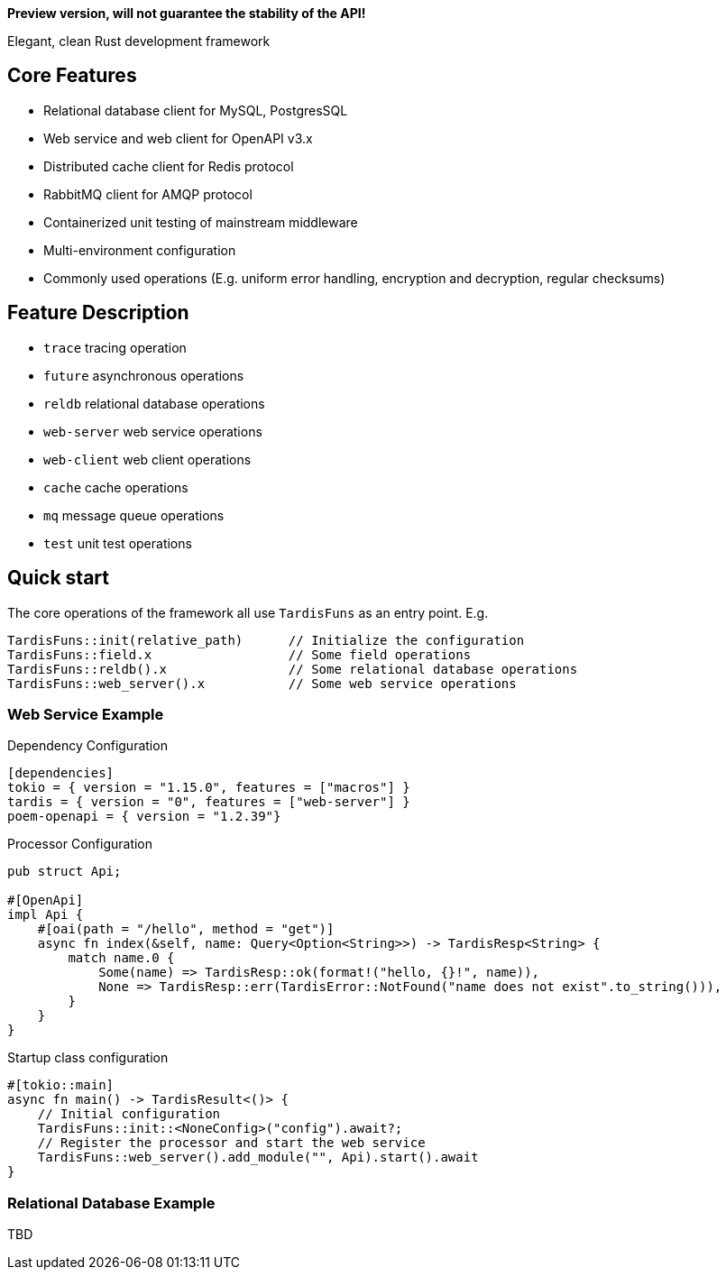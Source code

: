 *Preview version, will not guarantee the stability of the API!*

====
Elegant, clean Rust development framework
====

== Core Features

* Relational database client for MySQL, PostgresSQL
* Web service and web client for OpenAPI v3.x
* Distributed cache client for Redis protocol
* RabbitMQ client for AMQP protocol
* Containerized unit testing of mainstream middleware
* Multi-environment configuration
* Commonly used operations (E.g. uniform error handling, encryption and decryption, regular checksums)

== Feature Description

* ``trace`` tracing operation
* ``future`` asynchronous operations
* ``reldb`` relational database operations
* ``web-server`` web service operations
* ``web-client`` web client operations
* ``cache`` cache operations
* ``mq`` message queue operations
* ``test`` unit test operations

== Quick start

The core operations of the framework all use ``TardisFuns`` as an entry point. E.g.

 TardisFuns::init(relative_path)      // Initialize the configuration
 TardisFuns::field.x                  // Some field operations
 TardisFuns::reldb().x                // Some relational database operations
 TardisFuns::web_server().x           // Some web service operations

=== Web Service Example

[source,toml]
.Dependency Configuration
----
[dependencies]
tokio = { version = "1.15.0", features = ["macros"] }
tardis = { version = "0", features = ["web-server"] }
poem-openapi = { version = "1.2.39"}
----

[source,rust]
.Processor Configuration
----
pub struct Api;

#[OpenApi]
impl Api {
    #[oai(path = "/hello", method = "get")]
    async fn index(&self, name: Query<Option<String>>) -> TardisResp<String> {
        match name.0 {
            Some(name) => TardisResp::ok(format!("hello, {}!", name)),
            None => TardisResp::err(TardisError::NotFound("name does not exist".to_string())),
        }
    }
}
----

[source,rust]
.Startup class configuration
----
#[tokio::main]
async fn main() -> TardisResult<()> {
    // Initial configuration
    TardisFuns::init::<NoneConfig>("config").await?;
    // Register the processor and start the web service
    TardisFuns::web_server().add_module("", Api).start().await
}
----

=== Relational Database Example

TBD



